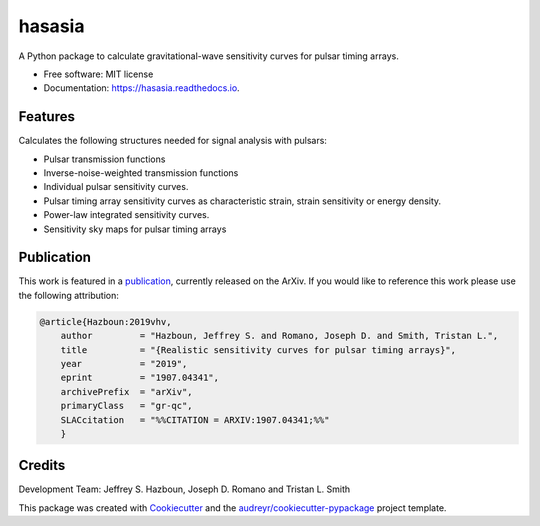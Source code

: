 ===============
hasasia
===============


.. image:: https://img.shields.io/pypi/v/hasasia.svg
        :target: https://pypi.python.org/pypi/hasasia

.. image:: https://img.shields.io/travis/Hazboun6/hasasia.svg
        :target: https://travis-ci.org/Hazboun6/hasasia

.. image:: https://readthedocs.org/projects/hasasia/badge/?version=latest
        :target: https://hasasia.readthedocs.io/en/latest/?badge=latest
        :alt: Documentation Status




A Python package to calculate gravitational-wave sensitivity curves for pulsar timing arrays.

* Free software: MIT license
* Documentation: https://hasasia.readthedocs.io.


Features
--------
Calculates the following structures needed for signal analysis with pulsars:

* Pulsar transmission functions
* Inverse-noise-weighted transmission functions
* Individual pulsar sensitivity curves.
* Pulsar timing array sensitivity curves as characteristic strain, strain sensitivity or energy density.
* Power-law integrated sensitivity curves.
* Sensitivity sky maps for pulsar timing arrays

Publication
-----------
This work is featured in a publication_, currently released on the ArXiv. If you
would like to reference this work please use the following attribution:

.. _publication: https://arxiv.org/pdf/1907.04341.pdf

.. code-block:: tex

  @article{Hazboun:2019vhv,
      author         = "Hazboun, Jeffrey S. and Romano, Joseph D. and Smith, Tristan L.",
      title          = "{Realistic sensitivity curves for pulsar timing arrays}",
      year           = "2019",
      eprint         = "1907.04341",
      archivePrefix  = "arXiv",
      primaryClass   = "gr-qc",
      SLACcitation   = "%%CITATION = ARXIV:1907.04341;%%"
      }

Credits
-------
Development Team: Jeffrey S. Hazboun, Joseph D. Romano  and Tristan L. Smith

This package was created with Cookiecutter_ and the `audreyr/cookiecutter-pypackage`_ project template.

.. _Cookiecutter: https://github.com/audreyr/cookiecutter
.. _`audreyr/cookiecutter-pypackage`: https://github.com/audreyr/cookiecutter-pypackage
